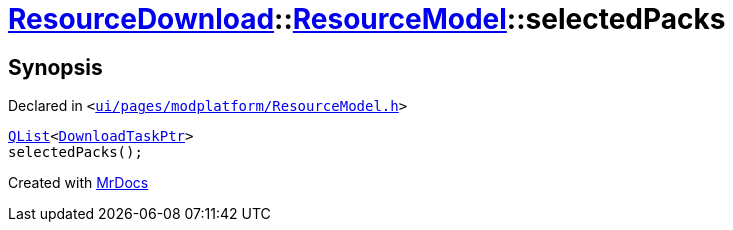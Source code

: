 [#ResourceDownload-ResourceModel-selectedPacks]
= xref:ResourceDownload.adoc[ResourceDownload]::xref:ResourceDownload/ResourceModel.adoc[ResourceModel]::selectedPacks
:relfileprefix: ../../
:mrdocs:


== Synopsis

Declared in `&lt;https://github.com/PrismLauncher/PrismLauncher/blob/develop/launcher/ui/pages/modplatform/ResourceModel.h#L107[ui&sol;pages&sol;modplatform&sol;ResourceModel&period;h]&gt;`

[source,cpp,subs="verbatim,replacements,macros,-callouts"]
----
xref:QList.adoc[QList]&lt;xref:ResourceDownload/ResourceModel/DownloadTaskPtr.adoc[DownloadTaskPtr]&gt;
selectedPacks();
----



[.small]#Created with https://www.mrdocs.com[MrDocs]#
